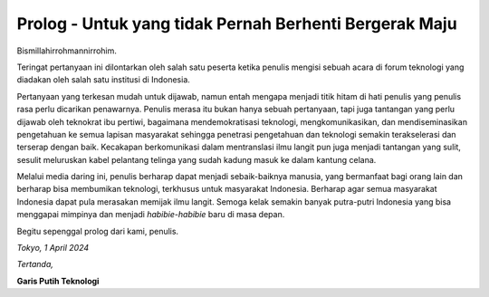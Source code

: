 Prolog - Untuk yang tidak Pernah Berhenti Bergerak Maju
=======================================================
Bismillahirrohmannirrohim.

.. Catatan::
			*Saya masih kelas 11 SMA, kalau saya mau belajar ini, harus mulai dari mana?*

Teringat pertanyaan ini dilontarkan oleh salah satu peserta ketika penulis mengisi sebuah acara di forum teknologi yang diadakan oleh salah satu institusi di Indonesia.

Pertanyaan yang terkesan mudah untuk dijawab, namun entah mengapa menjadi titik hitam di hati penulis yang penulis rasa perlu dicarikan penawarnya. Penulis merasa itu bukan hanya sebuah pertanyaan, tapi juga tantangan yang perlu dijawab oleh teknokrat ibu pertiwi, bagaimana mendemokratisasi teknologi, mengkomunikasikan, dan mendiseminasikan pengetahuan ke semua lapisan masyarakat sehingga penetrasi pengetahuan dan teknologi semakin terakselerasi dan terserap dengan baik. Kecakapan berkomunikasi dalam mentranslasi ilmu langit pun juga menjadi tantangan yang sulit, sesulit meluruskan kabel pelantang telinga yang sudah kadung masuk ke dalam kantung celana.

Melalui media daring ini, penulis berharap dapat menjadi sebaik-baiknya manusia, yang bermanfaat bagi orang lain dan berharap bisa membumikan teknologi, terkhusus untuk masyarakat Indonesia. Berharap agar semua masyarakat Indonesia dapat pula merasakan memijak ilmu langit. Semoga kelak semakin banyak putra-putri Indonesia yang bisa menggapai mimpinya dan menjadi *habibie-habibie* baru di masa depan. 

Begitu sepenggal prolog dari kami, penulis.

.. Catatan::
			Untuk kalian yang tidak pernah berhenti bergerak maju, **terima kasih telah mau berkembang**. Paling tidak untuk diri kalian sendiri.

*Tokyo, 1 April 2024*

*Tertanda,*


**Garis Putih Teknologi**